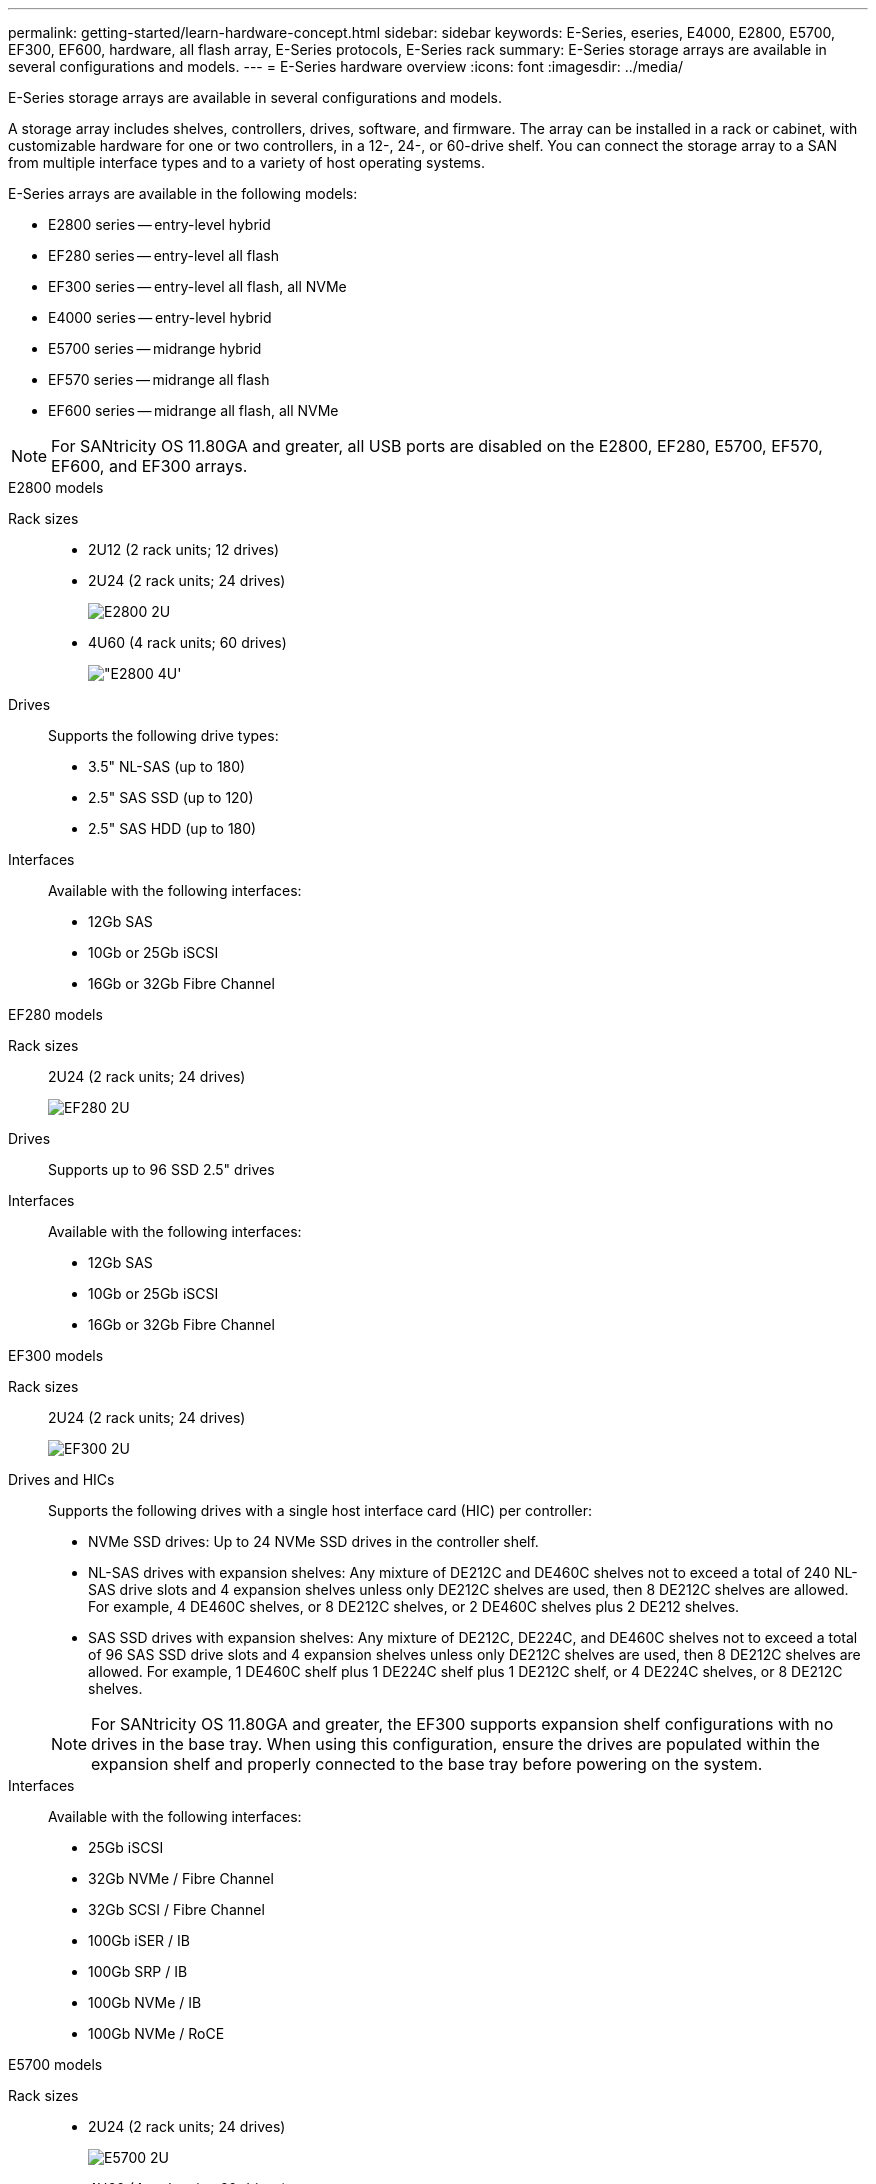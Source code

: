 ---
permalink: getting-started/learn-hardware-concept.html
sidebar: sidebar
keywords: E-Series, eseries, E4000, E2800, E5700, EF300, EF600, hardware, all flash array, E-Series protocols, E-Series rack
summary: E-Series storage arrays are available in several configurations and models.
---
= E-Series hardware overview
:icons: font
:imagesdir: ../media/

[.lead]
E-Series storage arrays are available in several configurations and models. 

A storage array includes shelves, controllers, drives, software, and firmware. The array can be installed in a rack or cabinet, with customizable hardware for one or two controllers, in a 12-, 24-, or 60-drive shelf. You can connect the storage array to a SAN from multiple interface types and to a variety of host operating systems.

E-Series arrays are available in the following models:

* E2800 series -- entry-level hybrid
* EF280 series -- entry-level all flash
* EF300 series -- entry-level all flash, all NVMe
* E4000 series -- entry-level hybrid
* E5700 series -- midrange hybrid
* EF570 series -- midrange all flash
* EF600 series -- midrange all flash, all NVMe

NOTE: For SANtricity OS 11.80GA and greater, all USB ports are disabled on the E2800, EF280, E5700, EF570, EF600, and EF300 arrays. 


[role="tabbed-block"]
====

.E2800 models
--


Rack sizes::
+
* 2U12 (2 rack units; 12 drives)
* 2U24 (2 rack units; 24 drives)
+
image::../media/e2800_2u_front.gif["E2800 2U"]

* 4U60 (4 rack units; 60 drives)
+
image::../media/e2860_front.gif["E2800 4U']

Drives::
+
Supports the following drive types:
+
* 3.5" NL-SAS (up to 180)
* 2.5" SAS SSD (up to 120)
* 2.5" SAS HDD (up to 180)

Interfaces::
+
Available with the following interfaces:
+
* 12Gb SAS
* 10Gb or 25Gb iSCSI
* 16Gb or 32Gb Fibre Channel


--

.EF280 models
--

Rack sizes::
+
2U24 (2 rack units; 24 drives)
+
image:../media/ef570_front.gif["EF280 2U"]


Drives::
+
Supports up to 96 SSD 2.5" drives


Interfaces::
+
Available with the following interfaces:
+
* 12Gb SAS
* 10Gb or 25Gb iSCSI
* 16Gb or 32Gb Fibre Channel


--

.EF300 models
--


Rack sizes::
+
2U24 (2 rack units; 24 drives)
+
image:../media/ef570_front.gif["EF300 2U"]


Drives and HICs::
+
Supports the following drives with a single host interface card (HIC) per controller:
+
* NVMe SSD drives: Up to 24 NVMe SSD drives in the controller shelf.
* NL-SAS drives with expansion shelves: Any mixture of DE212C and DE460C shelves not to exceed a total of 240 NL-SAS drive slots and 4 expansion shelves unless only DE212C shelves are used, then 8 DE212C shelves are allowed. For example, 4 DE460C shelves, or 8 DE212C shelves, or 2 DE460C shelves plus 2 DE212 shelves.
* SAS SSD drives with expansion shelves: Any mixture of DE212C, DE224C, and DE460C shelves not to exceed a total of 96 SAS SSD drive slots and 4 expansion shelves unless only DE212C shelves are used, then 8 DE212C shelves are allowed. For example, 1 DE460C shelf plus 1 DE224C shelf plus 1 DE212C shelf, or 4 DE224C shelves, or 8 DE212C shelves.

+
NOTE: For SANtricity OS 11.80GA and greater, the EF300 supports expansion shelf configurations with no drives in the base tray. When using this configuration, ensure the drives are populated within the expansion shelf and properly connected to the base tray before powering on the system.   


Interfaces::
+
Available with the following interfaces:
+
* 25Gb iSCSI
* 32Gb NVMe / Fibre Channel
* 32Gb SCSI / Fibre Channel
* 100Gb iSER / IB
* 100Gb SRP / IB
* 100Gb NVMe / IB
* 100Gb NVMe / RoCE


--


.E5700 models

--


Rack sizes::
+
* 2U24 (2 rack units; 24 drives)
+
image::../media/e2800_2u_front.gif["E5700 2U"]
+
* 4U60 (4 rack units; 60 drives)
+
image::../media/e2860_front.gif["E5700 4U"]


Drives::
+
Supports up to 480 of the following drive types:
+
* 3.5" NL-SAS drives
* 2.5" SAS SSD drives
* 2.5" SAS HDD drives


Interfaces::
+
Available with the following interfaces:
+
* 12Gb SAS
* 10Gb or 25Gb iSCSI
* 16Gb or 32Gb Fibre Channel
* 32Gb NVMe / Fibre Channel
* 100Gb iSER / IB
* 100Gb SRP / IB
* 100Gb NVMe / IB
* 100Gb NVMe / RoCE


--

.EF570 models
--


Rack sizes::
+
2U24 (2 rack units; 24 drives)
+
image:../media/ef570_front.gif["EF570 2U"]


Drives::
+
Supports up to 120 SSD 2.5" drives


Interfaces::
+
Available with the following interfaces:
+
* 12Gb SAS
* 10Gb or 25Gb iSCSI
* 16Gb or 32Gb Fibre Channel
* 32Gb NVMe / Fibre Channel
* 100Gb iSER / IB
* 100Gb SRP / IB
* 100Gb NVMe / IB
* 100Gb NVMe / RoCE


--

.EF600 models
--


Rack sizes::
+
2U24 (2 rack units; 24 drives)
+
image:../media/ef570_front.gif["EF600 2U"]


Drives and HICs::
+
Supports the following drives with a single host interface card (HIC) per controller:
+
* NVMe SSD drives: Up to 24 NVMe SSD drives in the controller shelf.
* NL-SAS drives with expansion shelves: Any mixture of DE212C and DE460C shelves not to exceed a total of 420 NL-SAS drive slots and 7 expansion shelves unless only DE212C shelves are used, then 8 DE212C shelves are allowed. For example, 7 DE460C shelves, or 8 DE212C shelves, or 5 DE460C shelves plus 2 DE212 shelves.
* SAS SSD drives with expansion shelves: Any mixture of DE212C, DE224C, and DE460C shelves not to exceed a total of 96 SAS SSD drive slots and 7 expansion shelves unless only DE212C shelves are used, then 8 DE212C shelves are allowed. For example, 1 DE460C shelf plus 1 DE224C shelf plus 1 DE212C shelf, or 4 DE224C shelves, or 8 DE212C shelves

+
NOTE: For SANtricity OS 11.80GA and greater, the EF600 supports expansion shelf configurations with no drives in the base tray. When using this configuration, ensure the drives are populated within the expansion shelf and properly connected to the base tray before powering on the system.


Interfaces::
+
Available with the following interfaces:
+
* 25Gb iSCSI
* 32Gb NVMe / Fibre Channel
* 32Gb SCSI / Fibre Channel
* 100Gb iSER / IB
* 100Gb SRP / IB
* 100Gb NVMe / IB
* 100Gb NVMe / RoCE
* 200Gb iSER / IB
* 200Gb NVMe / IB
* 200Gb NVMe / RoCE


--


.E4000 models
--


Rack sizes::
+
* 2U12 (2 rack units; 12 drives)
+
image::../media/e4000_2u_front.png["E4000 2U"]

* 4U60 (4 rack units; 60 drives)
+
image::../media/e4000_4u_front.png["E4000 4U"]

Drives::
+
Supports the following drive types:
+
* 3.5" NL-SAS (up to 300)
* 2.5" SAS SSD (up to 120)

Interfaces::
+
Available with the following interfaces:
+
* 12Gb SAS
* 1 GB or 10Gbase-T iSCSI
* 1Gb, 10Gb, or 25Gb iSCSI
* 8Gb, 16Gb, or 32Gb FC

--
====